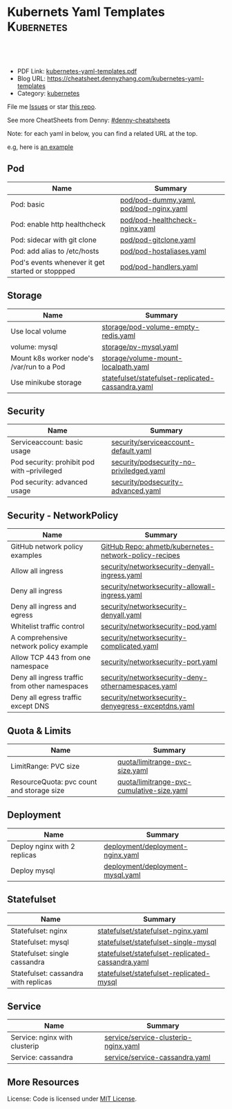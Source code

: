 * Kubernets Yaml Templates                                       :Kubernetes:
:PROPERTIES:
:type:     kubernetes
:export_file_name: kubernetes-yaml-templates.pdf
:END:

#+BEGIN_HTML
<a href="https://github.com/dennyzhang/kubernetes-yaml-templates"><img align="right" width="200" height="183" src="https://www.dennyzhang.com/wp-content/uploads/denny/watermark/github.png" /></a>
<div id="the whole thing" style="overflow: hidden;">
<div style="float: left; padding: 5px"> <a href="https://www.linkedin.com/in/dennyzhang001"><img src="https://www.dennyzhang.com/wp-content/uploads/sns/linkedin.png" alt="linkedin" /></a></div>
<div style="float: left; padding: 5px"><a href="https://github.com/dennyzhang"><img src="https://www.dennyzhang.com/wp-content/uploads/sns/github.png" alt="github" /></a></div>
<div style="float: left; padding: 5px"><a href="https://www.dennyzhang.com/slack" target="_blank" rel="nofollow"><img src="https://slack.dennyzhang.com/badge.svg" alt="slack"/></a></div>
</div>

<br/><br/>
<a href="http://makeapullrequest.com" target="_blank" rel="nofollow"><img src="https://img.shields.io/badge/PRs-welcome-brightgreen.svg" alt="PRs Welcome"/></a>
#+END_HTML

- PDF Link: [[https://github.com/dennyzhang/kubernetes-yaml-templates/blob/master/kubernetes-yaml-templates.pdf][kubernetes-yaml-templates.pdf]]
- Blog URL: https://cheatsheet.dennyzhang.com/kubernetes-yaml-templates
- Category: [[https://cheatsheet.dennyzhang.com/category/kubernetes/][kubernetes]]

File me [[https://github.com/dennyzhang/kubernetes-yaml-templates/issues][Issues]] or star [[https://github.com/DennyZhang/kubernetes-yaml-templates][this repo]].

See more CheatSheets from Denny: [[https://github.com/topics/denny-cheatsheets][#denny-cheatsheets]]

Note: for each yaml in below, you can find a related URL at the top. 

e.g, here is [[https://github.com/dennyzhang/kubernetes-yaml-templates/blob/master/quota/limitrange-pvc-size.yaml#L1][an example]]

** Pod
| Name                                             | Summary                                |
|--------------------------------------------------+----------------------------------------|
| Pod: basic                                       | [[https://github.com/dennyzhang/kubernetes-yaml-templates/blob/master/pod/pod-dummy.yaml][pod/pod-dummy.yaml]], [[https://github.com/dennyzhang/kubernetes-yaml-templates/blob/master/pod/pod-nginx.yaml][pod/pod-nginx.yaml]] |
| Pod: enable http healthcheck                     | [[https://github.com/dennyzhang/kubernetes-yaml-templates/blob/master/pod/pod-healthcheck-nginx.yaml][pod/pod-healthcheck-nginx.yaml]]         |
| Pod: sidecar with git clone                      | [[https://github.com/dennyzhang/kubernetes-yaml-templates/blob/master/pod/pod-gitclone.yaml][pod/pod-gitclone.yaml]]                  |
| Pod: add alias to /etc/hosts                     | [[https://github.com/dennyzhang/kubernetes-yaml-templates/blob/master/pod/pod-hostaliases.yaml][pod/pod-hostaliases.yaml]]               |
| Pod's events whenever it get started or stoppped | [[https://github.com/dennyzhang/kubernetes-yaml-templates/blob/master/pod/pod-handlers.yaml][pod/pod-handlers.yaml]]                  |

** Storage
| Name                                      | Summary                                           |
|-------------------------------------------+---------------------------------------------------|
| Use local volume                          | [[https://github.com/dennyzhang/kubernetes-yaml-templates/blob/master/storage/pod-volume-empty-redis.yaml][storage/pod-volume-empty-redis.yaml]]               |
| volume: mysql                             | [[https://github.com/dennyzhang/kubernetes-yaml-templates/blob/master/storage/pv-mysql.yaml][storage/pv-mysql.yaml]]                             |
| Mount k8s worker node's /var/run to a Pod | [[https://github.com/dennyzhang/kubernetes-yaml-templates/blob/master/storage/volume-mount-localpath.yaml][storage/volume-mount-localpath.yaml]]               |
| Use minikube storage                      | [[https://github.com/dennyzhang/kubernetes-yaml-templates/blob/master/statefulset/statefulset-replicated-cassandra.yaml][statefulset/statefulset-replicated-cassandra.yaml]] |

** Security

| Name                                               | Summary                                               |
|----------------------------------------------------+-------------------------------------------------------|
| Serviceaccount: basic usage                        | [[https://github.com/dennyzhang/kubernetes-yaml-templates/blob/master/security/serviceaccount-default.yaml][security/serviceaccount-default.yaml]]                  |
| Pod security: prohibit pod with --privileged       | [[https://github.com/dennyzhang/kubernetes-yaml-templates/blob/master/security/podsecurity-no-priviledged.yaml][security/podsecurity-no-priviledged.yaml]]              |
| Pod security: advanced usage                       | [[https://github.com/dennyzhang/kubernetes-yaml-templates/blob/master/security/podsecurity-advanced.yaml][security/podsecurity-advanced.yaml]]                    |

** Security - NetworkPolicy
| Name                                           | Summary                                               |
|------------------------------------------------+-------------------------------------------------------|
| GitHub network policy examples                 | [[https://github.com/ahmetb/kubernetes-network-policy-recipes][GitHub Repo: ahmetb/kubernetes-network-policy-recipes]] |
| Allow all ingress                              | [[https://github.com/dennyzhang/kubernetes-yaml-templates/blob/master/security/networksecurity-denyall-ingress.yaml][security/networksecurity-denyall-ingress.yaml]]         |
| Deny all ingress                               | [[https://github.com/dennyzhang/kubernetes-yaml-templates/blob/master/security/networksecurity-allowall-ingress.yaml][security/networksecurity-allowall-ingress.yaml]]        |
| Deny all ingress and egress                    | [[https://github.com/dennyzhang/kubernetes-yaml-templates/blob/master/security/networksecurity-denyall.yaml][security/networksecurity-denyall.yaml]]                 |
| Whitelist traffic control                      | [[https://github.com/dennyzhang/kubernetes-yaml-templates/blob/master/security/networksecurity-pod.yaml][security/networksecurity-pod.yaml]]                     |
| A comprehensive network policy example         | [[https://github.com/dennyzhang/kubernetes-yaml-templates/blob/master/security/networksecurity-complicated.yaml][security/networksecurity-complicated.yaml]]             |
| Allow TCP 443 from one namespace               | [[https://github.com/dennyzhang/kubernetes-yaml-templates/blob/master/security/networksecurity-port.yaml][security/networksecurity-port.yaml]]                    |
| Deny all ingress traffic from other namespaces | [[https://github.com/dennyzhang/kubernetes-yaml-templates/blob/master/security/networksecurity-deny-othernamespaces.yaml][security/networksecurity-deny-othernamespaces.yaml]]    |
| Deny all egress traffic except DNS             | [[https://github.com/dennyzhang/kubernetes-yaml-templates/blob/master/security/networksecurity-denyegress-exceptdns.yaml][security/networksecurity-denyegress-exceptdns.yaml]]    |

** Quota & Limits
| Name                                      | Summary                                   |
|-------------------------------------------+-------------------------------------------|
| LimitRange: PVC size                      | [[https://github.com/dennyzhang/kubernetes-yaml-templates/blob/master/quota/limitrange-pvc-size.yaml][quota/limitrange-pvc-size.yaml]]            |
| ResourceQuota: pvc count and storage size | [[https://github.com/dennyzhang/kubernetes-yaml-templates/blob/master/quota/limitrange-pvc-cumulative-size.yaml][quota/limitrange-pvc-cumulative-size.yaml]] |

** Deployment
| Name                         | Summary                          |
|------------------------------+----------------------------------|
| Deploy nginx with 2 replicas | [[https://github.com/dennyzhang/kubernetes-yaml-templates/blob/master/deployment/deployment-nginx.yaml][deployment/deployment-nginx.yaml]] |
| Deploy mysql                 | [[https://github.com/dennyzhang/kubernetes-yaml-templates/blob/master/deployment/deployment-mysql.yaml][deployment/deployment-mysql.yaml]] |

** Statefulset
| Name                                 | Summary                                           |
|--------------------------------------+---------------------------------------------------|
| Statefulset: nginx                   | [[https://github.com/dennyzhang/kubernetes-yaml-templates/blob/master/statefulset/statefulset-nginx.yaml][statefulset/statefulset-nginx.yaml]]                |
| Statefulset: mysql                   | [[https://github.com/dennyzhang/kubernetes-yaml-templates/blob/master/statefulset/statefulset-single-mysql][statefulset/statefulset-single-mysql]]              |
| Statefulset: single cassandra        | [[https://github.com/dennyzhang/kubernetes-yaml-templates/blob/master/statefulset/statefulset-replicated-cassandra.yaml][statefulset/statefulset-replicated-cassandra.yaml]] |
| Statefulset: cassandra with replicas | [[https://github.com/dennyzhang/kubernetes-yaml-templates/blob/master/statefulset/statefulset-replicated-mysql][statefulset/statefulset-replicated-mysql]]          |

** Service
| Name                          | Summary                              |
|-------------------------------+--------------------------------------|
| Service: nginx with clusterip | [[https://github.com/dennyzhang/kubernetes-yaml-templates/blob/master/service/service-clusterip-nginx.yaml][service/service-clusterip-nginx.yaml]] |
| Service: cassandra            | [[https://github.com/dennyzhang/kubernetes-yaml-templates/blob/master/service/service-cassandra.yaml][service/service-cassandra.yaml]]       |

** More Resources
 License: Code is licensed under [[https://www.dennyzhang.com/wp-content/mit_license.txt][MIT License]].

#+BEGIN_HTML
<a href="https://www.dennyzhang.com"><img align="right" width="201" height="268" src="https://raw.githubusercontent.com/USDevOps/mywechat-slack-group/master/images/denny_201706.png"></a>

<a href="https://www.dennyzhang.com"><img align="right" src="https://raw.githubusercontent.com/USDevOps/mywechat-slack-group/master/images/dns_small.png"></a>
#+END_HTML
* org-mode configuration                                           :noexport:
#+STARTUP: overview customtime noalign logdone showall
#+DESCRIPTION: 
#+KEYWORDS: 
#+LATEX_HEADER: \usepackage[margin=0.6in]{geometry}
#+LaTeX_CLASS_OPTIONS: [8pt]
#+LATEX_HEADER: \usepackage[english]{babel}
#+LATEX_HEADER: \usepackage{lastpage}
#+LATEX_HEADER: \usepackage{fancyhdr}
#+LATEX_HEADER: \pagestyle{fancy}
#+LATEX_HEADER: \fancyhf{}
#+LATEX_HEADER: \rhead{Updated: \today}
#+LATEX_HEADER: \rfoot{\thepage\ of \pageref{LastPage}}
#+LATEX_HEADER: \lfoot{\href{https://github.com/dennyzhang/kubernetes-yaml-templates}{GitHub: https://github.com/dennyzhang/kubernetes-yaml-templates}}
#+LATEX_HEADER: \lhead{\href{https://cheatsheet.dennyzhang.com/kubernetes-yaml-templates}{Blog URL: https://cheatsheet.dennyzhang.com/kubernetes-yaml-templates}}
#+AUTHOR: Denny Zhang
#+EMAIL:  denny@dennyzhang.com
#+TAGS: noexport(n)
#+PRIORITIES: A D C
#+OPTIONS:   H:3 num:t toc:nil \n:nil @:t ::t |:t ^:t -:t f:t *:t <:t
#+OPTIONS:   TeX:t LaTeX:nil skip:nil d:nil todo:t pri:nil tags:not-in-toc
#+EXPORT_EXCLUDE_TAGS: exclude noexport
#+SEQ_TODO: TODO HALF ASSIGN | DONE BYPASS DELEGATE CANCELED DEFERRED
#+LINK_UP:   
#+LINK_HOME: 
